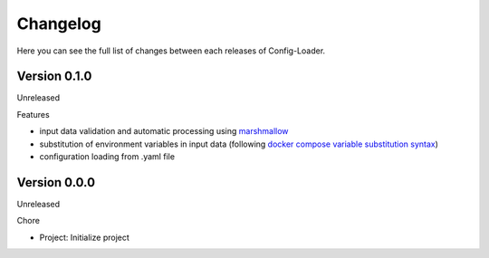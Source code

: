 Changelog
=========

Here you can see the full list of changes between each releases of Config-Loader.

Version 0.1.0
-------------

Unreleased

Features

- input data validation and automatic processing using `marshmallow`_
- substitution of environment variables in input data (following `docker compose variable substitution syntax`_)
- configuration loading from .yaml file

.. _`marshmallow`: https://github.com/marshmallow-code/marshmallow
.. _`docker compose variable substitution syntax`: https://docs.docker.com/compose/compose-file/#variable-substitution

Version 0.0.0
-------------

Unreleased

Chore

- Project: Initialize project